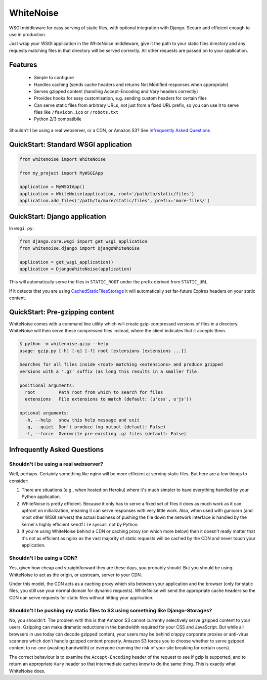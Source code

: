 WhiteNoise
==========

WSGI middleware for easy serving of static files, with optional integration with Django.
Secure and efficient enough to use in production.

Just wrap your WSGI application in the WhiteNoise middleware, give it the path to your
static files directory and any requests matching files in that directory will be served
correctly. All other requests are passed on to your application.

Features
--------

 * Simple to configure
 * Handles caching (sends cache headers and returns Not Modified responses when appropriate)
 * Serves gzipped content (handling Accept-Encoding and Vary headers correctly)
 * Provides hooks for easy customisation, e.g. sending custom headers for certain files
 * Can serve static files from arbitrary URLs, not just from a fixed URL prefix, so
   you can use it to serve files like ``/favicon.ico`` or ``/robots.txt``
 * Python 2/3 compatibile

Shouldn't I be using a real webserver, or a CDN, or Amazon S3?
See `Infrequently Asked Questions`_


QuickStart: Standard WSGI application
-------------------------------------

.. code-block:: python

   from whitenoise import WhiteNoise

   from my_project import MyWSGIApp

   application = MyWSGIApp()
   application = WhiteNoise(application, root='/path/to/static/files')
   application.add_files('/path/to/more/static/files', prefix='more-files/')


QuickStart: Django application
------------------------------

In ``wsgi.py``:

.. code-block:: python

   from django.core.wsgi import get_wsgi_application
   from whitenoise.django import DjangoWhiteNoise

   application = get_wsgi_application()
   application = DjangoWhiteNoise(application)

This will automatically serve the files in ``STATIC_ROOT`` under the prefix derived from ``STATIC_URL``.

If it detects that you are using `CachedStaticFilesStorage`_ it will automatically set far-future Expires headers on
your static content.

.. _CachedStaticFilesStorage: https://docs.djangoproject.com/en/1.5/ref/contrib/staticfiles/#cachedstaticfilesstorage


QuickStart: Pre-gzipping content
--------------------------------

WhiteNoise comes with a command line utility which will create gzip-compressed versions of
files in a directory. WhiteNoise will then serve these compressed files instead, where the
client indicates that it accepts them.

.. code-block:: console

    $ python -m whitenoise.gzip --help
    usage: gzip.py [-h] [-q] [-f] root [extensions [extensions ...]]

    Searches for all files inside <root> matching <extensions> and produce gzipped
    versions with a '.gz' suffix (as long this results in a smaller file.

    positional arguments:
      root         Path root from which to search for files
      extensions   File extensions to match (default: (u'css', u'js'))

    optional arguments:
      -h, --help   show this help message and exit
      -q, --quiet  Don't produce log output (default: False)
      -f, --force  Overwrite pre-existing .gz files (default: False)


Infrequently Asked Questions
----------------------------

Shouldn't I be using a real webserver?
++++++++++++++++++++++++++++++++++++++

Well, perhaps. Certainly something like nginx will be more efficient at serving static
files. But here are a few things to consider:

1. There are situations (e.g., when hosted on Heroku) where it's much simpler to have
   everything handled by your Python application.

2. WhiteNoise is pretty efficient. Because it only has to serve a fixed set of
   files it does as much work as it can upfront on initialization, meaning it can serve
   responses with very little work. Also, when used with gunicorn (and most other WSGI
   servers) the actual business of pushing the file down the network interface is handled
   by the kernel's highly efficient ``sendfile`` syscall, not by Python.

3. If you're using WhiteNoise behind a CDN or caching proxy (on which more below) then it
   doesn't really matter that it's not as efficient as nginx as the vast majority of
   static requests will be cached by the CDN and never touch your application.


Shouldn't I be using a CDN?
+++++++++++++++++++++++++++

Yes, given how cheap and straightforward they are these days, you probably should.
But you should be using WhiteNoise to act as the origin, or upstream, server to
your CDN.

Under this model, the CDN acts as a caching proxy which sits between your application
and the browser (only for static files, you still use your normal domain for dynamic
requests). WhiteNoise will send the appropriate cache headers so the CDN can serve
requests for static files without hitting your application.


Shouldn't I be pushing my static files to S3 using something like Django-Storages?
++++++++++++++++++++++++++++++++++++++++++++++++++++++++++++++++++++++++++++++++++

No, you shouldn't. The problem with this is that Amazon S3 cannot currently selectively serve
gzipped content to your users. Gzipping can make dramatic reductions in the bandwidth required
for your CSS and JavaScript. But while all browsers in use today can decode gzipped content, your
users may be behind crappy corporate proxies or anti-virus scanners which don't handle gzipped
content properly. Amazon S3 forces you to choose whether to serve gzipped content to no-one
(wasting bandwidth) or everyone (running the risk of your site breaking for certain users).

The correct behaviour is to examine the ``Accept-Encoding`` header of the request to see if gzip
is supported, and to return an appropriate ``Vary`` header so that intermediate caches know to do
the same thing. This is exactly what WhiteNoise does.


